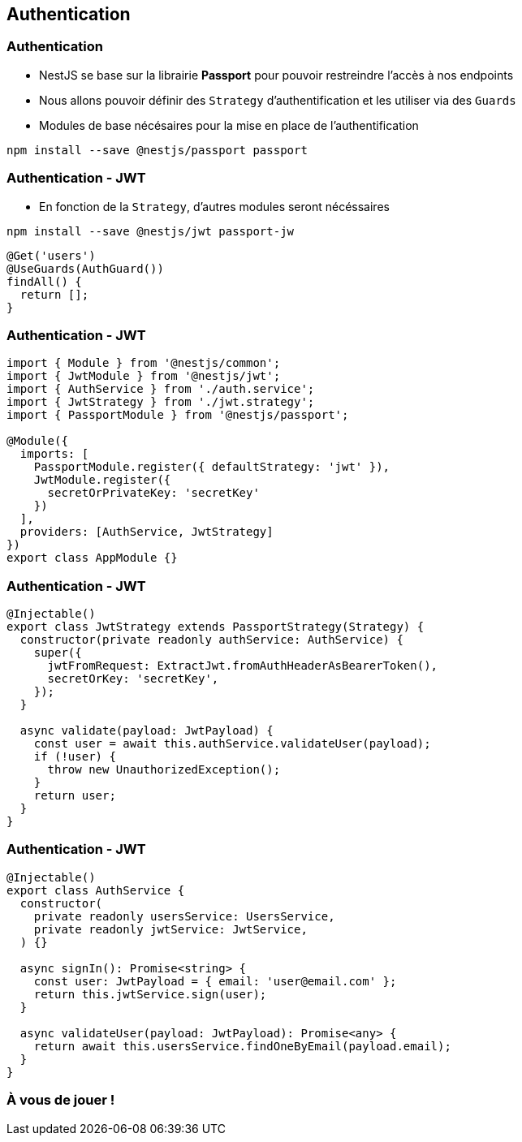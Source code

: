 == Authentication

=== Authentication

* NestJS se base sur la librairie *Passport* pour pouvoir restreindre l'accès à nos endpoints
* Nous allons pouvoir définir des `Strategy` d'authentification et les utiliser via des `Guards`
* Modules de base nécésaires pour la mise en place de l'authentification

[source,shell]
----
npm install --save @nestjs/passport passport
----

=== Authentication - JWT

* En fonction de la `Strategy`, d'autres modules seront nécéssaires

[source,shell]
----
npm install --save @nestjs/jwt passport-jw
----

[source,typescript]
----
@Get('users')
@UseGuards(AuthGuard())
findAll() {
  return [];
}
----

=== Authentication - JWT

[source,typescript]
----
import { Module } from '@nestjs/common';
import { JwtModule } from '@nestjs/jwt';
import { AuthService } from './auth.service';
import { JwtStrategy } from './jwt.strategy';
import { PassportModule } from '@nestjs/passport';

@Module({
  imports: [
    PassportModule.register({ defaultStrategy: 'jwt' }),
    JwtModule.register({
      secretOrPrivateKey: 'secretKey'
    })
  ],
  providers: [AuthService, JwtStrategy]
})
export class AppModule {}
----

=== Authentication - JWT

[source,typescript]
----
@Injectable()
export class JwtStrategy extends PassportStrategy(Strategy) {
  constructor(private readonly authService: AuthService) {
    super({
      jwtFromRequest: ExtractJwt.fromAuthHeaderAsBearerToken(),
      secretOrKey: 'secretKey',
    });
  }

  async validate(payload: JwtPayload) {
    const user = await this.authService.validateUser(payload);
    if (!user) {
      throw new UnauthorizedException();
    }
    return user;
  }
}
----

=== Authentication - JWT

[source,typescript]
----
@Injectable()
export class AuthService {
  constructor(
    private readonly usersService: UsersService,
    private readonly jwtService: JwtService,
  ) {}

  async signIn(): Promise<string> {
    const user: JwtPayload = { email: 'user@email.com' };
    return this.jwtService.sign(user);
  }

  async validateUser(payload: JwtPayload): Promise<any> {
    return await this.usersService.findOneByEmail(payload.email);
  }
}
----

=== À vous de jouer !
